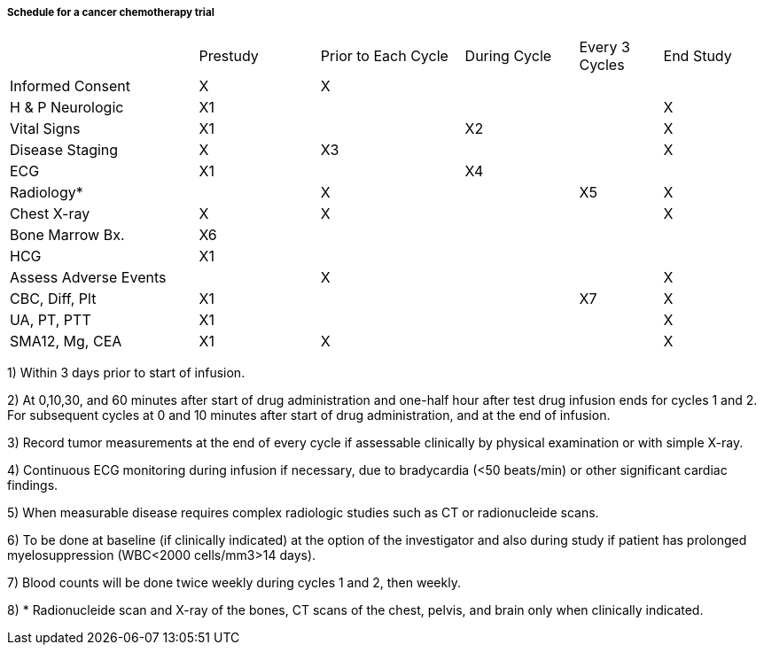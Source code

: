 ===== Schedule for a cancer chemotherapy trial
[v291_section="7.6.1.3.2"]

[width="100%",cols="25%,16%,19%,15%,11%,14%",]
|===
| |Prestudy |Prior to Each Cycle |During Cycle |Every 3 Cycles |End Study
|Informed Consent |X |X | | |
|H & P Neurologic |X1 | | | |X
|Vital Signs |X1 | |X2 | |X
|Disease Staging |X |X3 | | |X
|ECG |X1 | |X4 | |
|Radiology* | |X | |X5 |X
|Chest X-ray |X |X | | |X
|Bone Marrow Bx. |X6 | | | |
|HCG |X1 | | | |
|Assess Adverse Events | |X | | |X
|CBC, Diff, Plt |X1 | | |X7 |X
|UA, PT, PTT |X1 | | | |X
|SMA12, Mg, CEA |X1 |X | | |X
|===

{empty}1) Within 3 days prior to start of infusion.

{empty}2) At 0,10,30, and 60 minutes after start of drug administration and one-half hour after test drug infusion ends for cycles 1 and 2. For subsequent cycles at 0 and 10 minutes after start of drug administration, and at the end of infusion.

{empty}3) Record tumor measurements at the end of every cycle if assessable clinically by physical examination or with simple X-ray.

{empty}4) Continuous ECG monitoring during infusion if necessary, due to bradycardia (<50 beats/min) or other significant cardiac findings.

{empty}5) When measurable disease requires complex radiologic studies such as CT or radionucleide scans.

{empty}6) To be done at baseline (if clinically indicated) at the option of the investigator and also during study if patient has prolonged myelosuppression (WBC<2000 cells/mm3>14 days).

{empty}7) Blood counts will be done twice weekly during cycles 1 and 2, then weekly.

{empty}8) * Radionucleide scan and X-ray of the bones, CT scans of the chest, pelvis, and brain only when clinically indicated.

